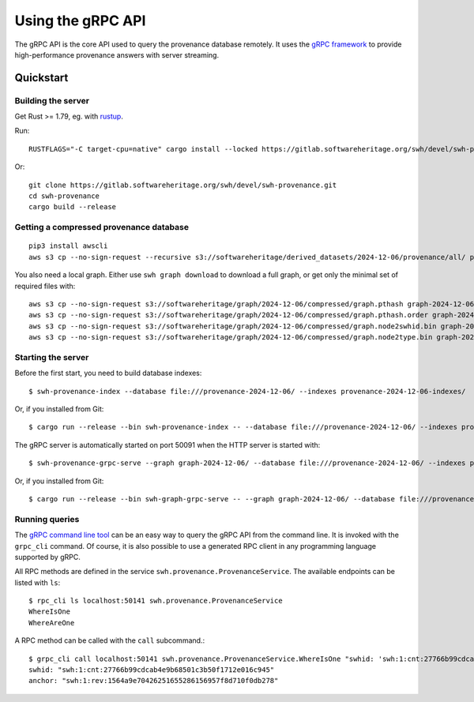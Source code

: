 .. _swh-provenance-grpc-api:

==================
Using the gRPC API
==================

.. highlight:: console

The gRPC API is the core API used to query the provenance database remotely. It uses the
`gRPC framework <https://grpc.io/>`_ to provide high-performance provenance answers
with server streaming.

Quickstart
==========

Building the server
-------------------

Get Rust >= 1.79, eg. with `rustup <https://rustup.rs/>`_.

Run::

    RUSTFLAGS="-C target-cpu=native" cargo install --locked https://gitlab.softwareheritage.org/swh/devel/swh-provenance.git

Or::

    git clone https://gitlab.softwareheritage.org/swh/devel/swh-provenance.git
    cd swh-provenance
    cargo build --release

Getting a compressed provenance database
----------------------------------------

::

    pip3 install awscli
    aws s3 cp --no-sign-request --recursive s3://softwareheritage/derived_datasets/2024-12-06/provenance/all/ provenance-2024-12-06/

You also need a local graph. Either use ``swh graph download`` to download a full graph, or get
only the minimal set of required files with::

    aws s3 cp --no-sign-request s3://softwareheritage/graph/2024-12-06/compressed/graph.pthash graph-2024-12-06/
    aws s3 cp --no-sign-request s3://softwareheritage/graph/2024-12-06/compressed/graph.pthash.order graph-2024-12-06/
    aws s3 cp --no-sign-request s3://softwareheritage/graph/2024-12-06/compressed/graph.node2swhid.bin graph-2024-12-06/
    aws s3 cp --no-sign-request s3://softwareheritage/graph/2024-12-06/compressed/graph.node2type.bin graph-2024-12-06/


Starting the server
-------------------

Before the first start, you need to build database indexes::

    $ swh-provenance-index --database file:///provenance-2024-12-06/ --indexes provenance-2024-12-06-indexes/

Or, if you installed from Git::

    $ cargo run --release --bin swh-provenance-index -- --database file:///provenance-2024-12-06/ --indexes provenance-2024-12-06-indexes/

The gRPC server is automatically started on port 50091 when the HTTP server
is started with::

    $ swh-provenance-grpc-serve --graph graph-2024-12-06/ --database file:///provenance-2024-12-06/ --indexes provenance-2024-12-06-indexes/

Or, if you installed from Git::

    $ cargo run --release --bin swh-graph-grpc-serve -- --graph graph-2024-12-06/ --database file:///provenance-2024-12-06/ --indexes provenance-2024-12-06-indexes/



Running queries
---------------

The `gRPC command line tool
<https://github.com/grpc/grpc/blob/master/doc/command_line_tool.md>`_
can be an easy way to query the gRPC API from the command line. It is
invoked with the ``grpc_cli`` command. Of course, it is also possible to use
a generated RPC client in any programming language supported by gRPC.

All RPC methods are defined in the service ``swh.provenance.ProvenanceService``.
The available endpoints can be listed with ``ls``::

    $ rpc_cli ls localhost:50141 swh.provenance.ProvenanceService
    WhereIsOne
    WhereAreOne

A RPC method can be called with the ``call`` subcommand.::

    $ grpc_cli call localhost:50141 swh.provenance.ProvenanceService.WhereIsOne "swhid: 'swh:1:cnt:27766b99cdcab4e9b68501c3b50f1712e016c945'"
    swhid: "swh:1:cnt:27766b99cdcab4e9b68501c3b50f1712e016c945"
    anchor: "swh:1:rev:1564a9e70426251655286156957f8d710f0db278"


